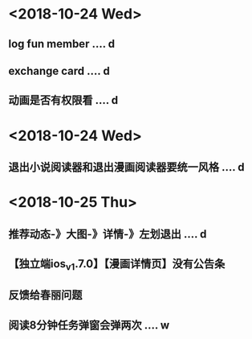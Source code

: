 * <2018-10-24 Wed>
** log fun member .... d
** exchange card .... d
** 动画是否有权限看 .... d
* <2018-10-24 Wed>
** 退出小说阅读器和退出漫画阅读器要统一风格 .... d
* <2018-10-25 Thu>
** 推荐动态-》大图-》详情-》左划退出 .... d
** 【独立端ios_v1.7.0】【漫画详情页】没有公告条
** 反馈给春丽问题
** 阅读8分钟任务弹窗会弹两次 .... w






